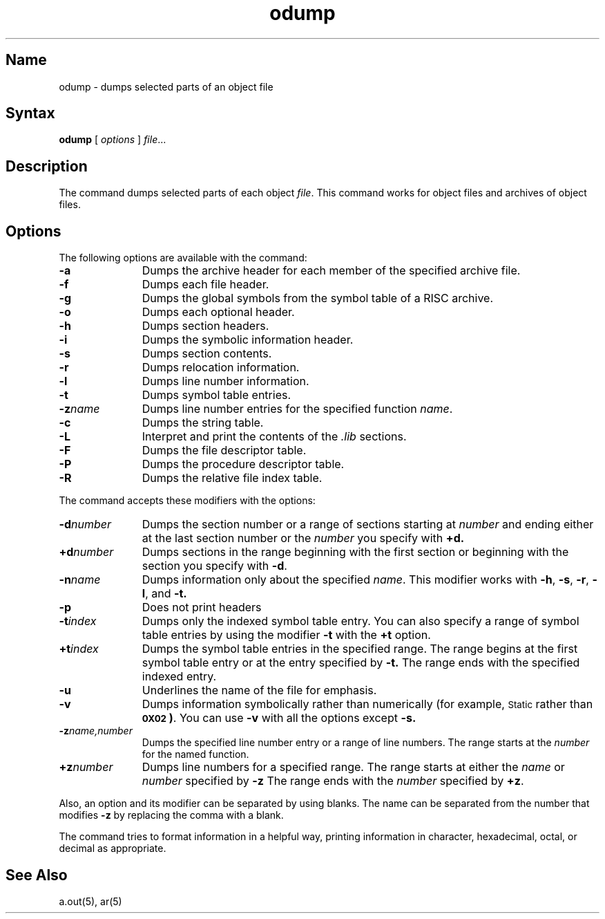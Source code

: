 .TH odump 1 RISC
.SH Name
odump \- dumps selected parts of an object file
.SH Syntax
.B odump
[ \fIoptions\fP ]
.IR file ...
.SH Description
The
.PN odump
command
dumps selected parts of each
object \fIfile\fP.  This command works for object files and
archives of object files.
.SH Options
The following options are available with the 
.PN odump
command:
.TP \w'\fB\-d~number~~'u
.B \-a
Dumps the archive header for each member of the specified archive file.
.TP
.B \-f
Dumps each file header.
.TP
.B \-g
Dumps the global symbols from the symbol table of a
RISC archive.
.TP
.B \-o
Dumps each optional header.
.TP
.B \-h
Dumps section headers.
.TP
.B \-i
Dumps the symbolic information header.
.TP
.B \-s
Dumps section contents.
.TP
.B \-r
Dumps relocation information.
.TP
.B \-l
Dumps line number information.
.TP
.B \-t
Dumps symbol table entries.
.TP
.BI \-z name
Dumps line number entries for the specified function \fIname\fR.
.TP
.BR \-c
Dumps the string table.
.TP
.BR \-L
Interpret and print the contents of the
.I .lib
sections.
.TP
.BR \-F
Dumps the file descriptor table.
.TP
.BR \-P
Dumps the procedure descriptor table.
.TP
.BR \-R
Dumps the relative file index table.
.PP
The 
.PN odump
command accepts these modifiers with the options:
.TP \w'\fB\-d~number~~'u
.BI \-d \|number
Dumps the section number or a range of sections starting at \fInumber\fP
and ending either at the last section number or the \fInumber\fR 
you specify with
.BR +d.
.TP
.BI +d \|number
Dumps sections in the range beginning with the
first section or beginning
with the section you specify with \fB\-d\fP.
.TP
.BI \-n \|name
Dumps information only about the specified \fIname\fR.
This
modifier
works with
.BR \-h ,
.BR \-s ,
.BR \-r ,
.BR \-l ,
and 
.BR \-t.
.TP
.BR \-p
Does not print headers
.TP
.BI \-t \|index
Dumps only the indexed symbol table entry. 
You can also specify a range of symbol table entries by using the modifier
.B \-t
with the 
.BR +t
option. 
.TP
.BI +t \|index
Dumps the symbol table entries in the specified range.   
The range begins at the first symbol table entry or at the entry
specified by
.B \-t.
The range ends with the specified indexed entry.
.TP
.B \-u
Underlines the name of the file for emphasis.
.TP
.B \-v
Dumps information symbolically rather than numerically (for example, 
.SM Static
rather than
.BR "\s-10X02\s+1 )".
You can use 
.B \-v
with all the options 
except
.B \-s.
.TP
.BI \-z \|name,number
Dumps the specified line number entry or a range of line numbers.  The
range starts at the
.I number
for the named function.
.TP
.BI \+z \|number
Dumps line numbers for a specified range.  The range 
starts at either the 
.IR name " or " number
specified 
by 
.BR \-z
The range ends with the 
.I number
specified by
.BR \+z .
.PP
Also, an option and its modifier can be separated by using 
blanks.
The name can be separated from the number that 
modifies
.B \-z
by replacing the comma with a blank.
.PP
The
.PN odump
command 
tries to format information in a helpful way,
printing information in character,
hexadecimal, octal, or decimal as appropriate.
.SH See Also
a.out(5), ar(5)
.tr ~~
